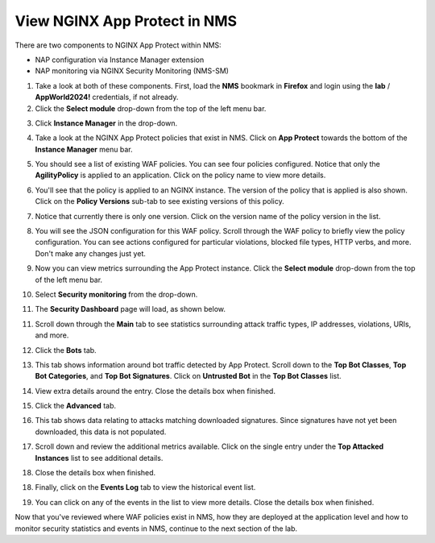 View NGINX App Protect in NMS
=============================

There are two components to NGINX App Protect within NMS: 

- NAP configuration via Instance Manager extension
- NAP monitoring via NGINX Security Monitoring (NMS-SM)

1. Take a look at both of these components. First, load the **NMS** bookmark in **Firefox** and login using the **lab** / **AppWorld2024!** credentials, if not already.

2. Click the **Select module** drop-down from the top of the left menu bar.

.. image:: images/nms_instance_manager_dropdown.png

3. Click **Instance Manager** in the drop-down.

.. image:: images/nms_instance_manager_dropdown_selection.png

4. Take a look at the NGINX App Protect policies that exist in NMS. Click on **App Protect** towards the bottom of the **Instance Manager** menu bar. 

.. image:: images/nap_click.png

5. You should see a list of existing WAF policies. You can see four policies configured. Notice that only the **AgilityPolicy** is applied to an application. Click on the policy name to view more details.

.. image:: images/nap_policy_list.png

6. You'll see that the policy is applied to an NGINX instance. The version of the policy that is applied is also shown. Click on the **Policy Versions** sub-tab to see existing versions of this policy. 

.. image:: images/nap_policy_overview.png

7. Notice that currently there is only one version. Click on the version name of the policy version in the list.

.. image:: images/nim_nap_agility_policy_versions.png

8. You will see the JSON configuration for this WAF policy. Scroll through the WAF policy to briefly view the policy configuration. You can see actions configured for particular violations, blocked file types, HTTP verbs, and more. Don't make any changes just yet.

.. image:: images/nim_nap_agility_policy_json.png

9. Now you can view metrics surrounding the App Protect instance. Click the **Select module** drop-down from the top of the left menu bar. 

.. image:: images/nms_module_dropdown.png

10. Select **Security monitoring** from the drop-down.

.. image:: images/menu_drop_down_nms-sm.png

11. The **Security Dashboard** page will load, as shown below. 

.. image:: images/NMS-SM_security_dashboard.png

11. Scroll down through the **Main** tab to see statistics surrounding attack traffic types, IP addresses, violations, URIs, and more. 

.. image:: images/NMS-SM_dashboard_main.png

12. Click the **Bots** tab. 

.. image:: images/NMS-SM_dashboard_bots.png

13. This tab shows information around bot traffic detected by App Protect. Scroll down to the **Top Bot Classes**, **Top Bot Categories**, and **Top Bot Signatures**. Click on **Untrusted Bot** in the **Top Bot Classes** list.

.. image:: images/NMS-SM_top_bot_lists.png

14. View extra details around the entry. Close the details box when finished.

.. image:: images/NMS-SM_top_bot_details.png

15. Click the **Advanced** tab. 

.. image:: images/NMS-SM_Advanced_click.png

16. This tab shows data relating to attacks matching downloaded signatures. Since signatures have not yet been downloaded, this data is not populated. 

.. image:: images/NMS-SM_dashboard_advanced.png

17. Scroll down and review the additional metrics available. Click on the single entry under the **Top Attacked Instances** list to see additional details.

.. image:: images/NMS-SM_additional_metrics.png

18. Close the details box when finished.

.. image:: images/NMS-SM_dashboard_advanced_details.png

18. Finally, click on the **Events Log** tab to view the historical event list. 

.. image:: images/NMS-SM_dashboard_event_logs.png

19. You can click on any of the events in the list to view more details. Close the details box when finished.

.. image:: images/NMS-SM_dashboard_event_details.png

Now that you've reviewed where WAF policies exist in NMS, how they are deployed at the application level and how to monitor security statistics and events in NMS, continue to the next section of the lab.